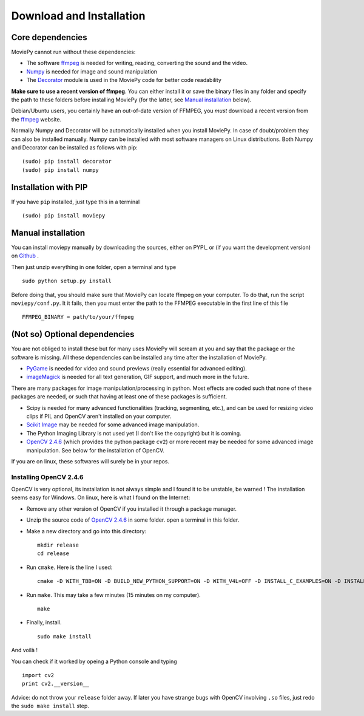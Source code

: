 Download and Installation
==========================


Core dependencies
-------------------

MoviePy cannot run without these dependencies:

- The software ffmpeg_ is needed for writing, reading, converting the sound and the video. 
- `Numpy`_ is needed for image and sound manipulation
- The Decorator_ module is used in the MoviePy code for better code readability

**Make sure to use a recent version of ffmpeg**. You can either install it or save the binary files in any folder and specify the path to these folders before installing MoviePy (for the latter, see `Manual installation`_ below).

Debian/Ubuntu users, you certainly have an out-of-date version of FFMPEG, you *must* download a recent version from the ffmpeg_ website.

Normally Numpy and Decorator will be automatically installed when you install MoviePy. In case of doubt/problem they can also be installed manually.
Numpy can be installed with most software managers on Linux distributions. Both Numpy and Decorator can be installed as follows with pip: ::

    (sudo) pip install decorator
    (sudo) pip install numpy

.. _pip_install:

Installation with PIP
------------------------

If you have ``pip`` installed, just type this in a terminal ::
    
    (sudo) pip install moviepy

.. _manual_install:

Manual installation
----------------------

You can install moviepy manually by downloading the sources, either on PYPI_ or (if you want the development version) on Github_ .

Then just unzip everything in one folder, open a terminal and type ::
    
    sudo python setup.py install

Before doing that, you should make sure that MoviePy can locate ffmpeg on your computer. To do that, run the script ``moviepy/conf.py``. It it fails, then you must enter the path to the FFMPEG executable in the first line of this file ::
    
    FFMPEG_BINARY = path/to/your/ffmpeg

 
(Not so) Optional dependencies
-------------------------------

You are not obliged to install these but for many uses MoviePy will scream at you and say that the package or the software is missing. All these dependencies can be installed any time after the installation of MoviePy.

- PyGame_ is needed for video and sound previews (really essential for advanced editing).
- imageMagick_  is needed for all text generation, GIF support, and much more in the future.

There are many packages for image manipulation/processing in python.  Most effects are coded such that none of these packages are needed, or such that having at least one of these packages is sufficient.

- Scipy is needed for many advanced functionalities (tracking, segmenting, etc.), and can be used for resizing video clips if PIL and OpenCV aren't installed on your computer.
- `Scikit Image`_ may be needed for some advanced image manipulation.
- The Python Imaging Library is not used yet (I don't like the copyright) but it is coming. 
- `OpenCV 2.4.6`_ (which provides the python package ``cv2``) or more recent may be needed for some advanced image manipulation. See below for the installation of OpenCV.

If you are on linux, these softwares will surely be in your repos.


Installing OpenCV 2.4.6
~~~~~~~~~~~~~~~~~~~~~~~~~

OpenCV is very optional, its installation is not always simple and I found it to be unstable, be warned !
The installation seems easy for Windows. On linux, here is what I found on the Internet:

- Remove any other version of OpenCV if you installed it through a package manager.
- Unzip the source code of `OpenCV 2.4.6`_ in some folder. open a terminal in this folder.
- Make a new directory and go into this directory: ::
      
      mkdir release
      cd release
      
- Run ``cmake``. Here is the line I used: ::
      
      cmake -D WITH_TBB=ON -D BUILD_NEW_PYTHON_SUPPORT=ON -D WITH_V4L=OFF -D INSTALL_C_EXAMPLES=ON -D INSTALL_PYTHON_EXAMPLES=ON -D BUILD_EXAMPLES=ON ..
      
- Run ``make``. This may take a few minutes (15 minutes on my computer). ::
      
      make
      
- Finally, install. ::
      
      sudo make install
      
And voilà !

You can check if it worked by opeing a Python console and typing ::
    
    import cv2
    print cv2.__version__

Advice: do not throw your ``release`` folder away. If later you have strange bugs with OpenCV involving ``.so`` files, just redo the ``sudo make install`` step.
    




.. _PYPI https://pypi.python.org/pypi/moviepy
.. _Github: https://github.com/Zulko/moviepy
.. _`OpenCV 2.4.6`: http://sourceforge.net/projects/opencvlibrary/files/
.. _Pygame: http://www.pygame.org/download.shtml
.. _`Numpy`: http://www.scipy.org/install.html
.. _`Scikit Image`: http://scikit-image.org/download.html
.. _Decorator: https://pypi.python.org/pypi/decorator


.. _ffmpeg: http://www.ffmpeg.org/download.html 
.. _imageMagick: http://www.imagemagick.org/script/index.php
